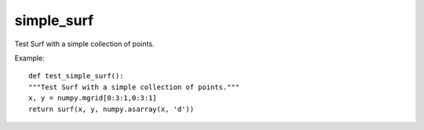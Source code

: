 
simple_surf
~~~~~~~~~~~

Test Surf with a simple collection of points.


.. image:: images/mlab_simple_surf.jpg

Example::

        def test_simple_surf():
        """Test Surf with a simple collection of points."""
        x, y = numpy.mgrid[0:3:1,0:3:1]
        return surf(x, y, numpy.asarray(x, 'd'))
    

    